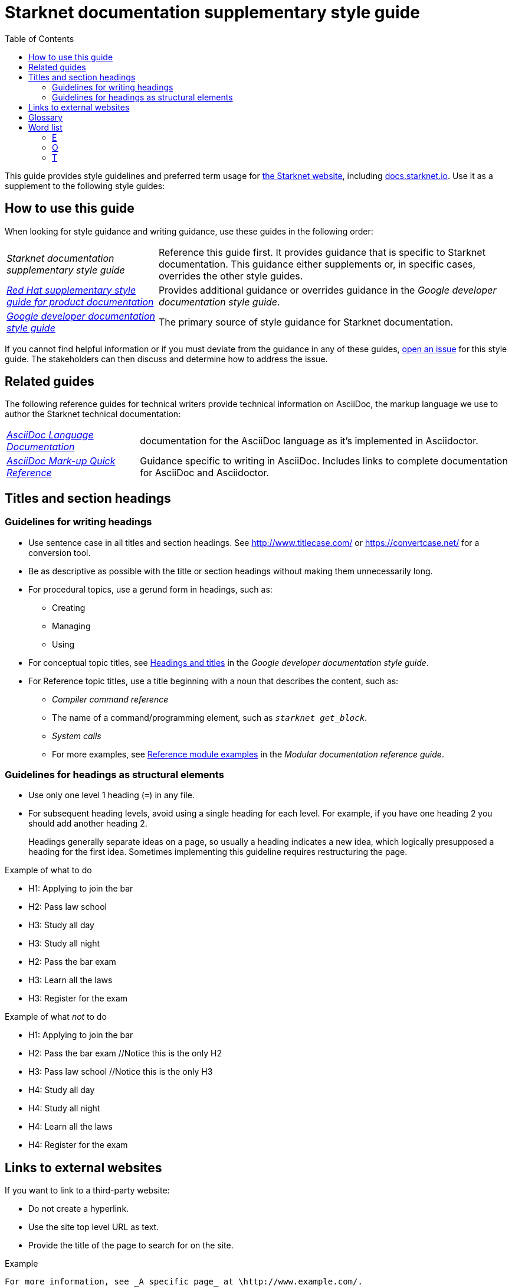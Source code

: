 [id="overview"]
= Starknet documentation supplementary style guide
:toc:
:title: Starknet documentation supplementary style guide
:description: Style guidance for writing Starknet technical documentation

This guide provides style guidelines and preferred term usage for link:https://starknet.io/[the Starknet website], including link:http://docs.starknet.io[docs.starknet.io]. Use it as a supplement to the following style guides:


[#how_to_use_this_guide]
== How to use this guide

When looking for style guidance and writing guidance, use these guides in the following order:

[horizontal]
_Starknet documentation supplementary style guide_:: Reference this guide first. It provides guidance that is specific to Starknet documentation. This guidance either supplements or, in specific cases, overrides the other style guides.
link:https://redhat-documentation.github.io/supplementary-style-guide/[_Red Hat supplementary style guide for product documentation_]:: Provides additional guidance or overrides guidance in the _Google developer documentation style guide_.
link:https://developers.google.com/style[_Google developer documentation style guide_]:: The primary source of style guidance for Starknet documentation.

If you cannot find helpful information or if you must deviate from the guidance in any of these guides, https://github.com/starknet-io/starknet-docs-style-guide/issues[open an issue] for this style guide. The stakeholders can then discuss and determine how to address the issue.

[[_related_guides]]
== Related guides

The following reference guides for technical writers provide technical information on AsciiDoc, the markup language we use to author the Starknet technical documentation:

[horizontal]
link:https://docs.asciidoctor.org/asciidoc/latest/[_AsciiDoc Language Documentation_]:: documentation for the AsciiDoc language as it’s implemented in Asciidoctor.
link:https://redhat-documentation.github.io/asciidoc-markup-conventions/[_AsciiDoc Mark-up Quick Reference_]:: Guidance specific to writing in AsciiDoc. Includes links to complete documentation for AsciiDoc and Asciidoctor.

toc::[]

[#titles_and_section_headings]
== Titles and section headings

=== Guidelines for writing headings

* Use sentence case in all titles and section headings. See http://www.titlecase.com/ or https://convertcase.net/ for a conversion tool.
* Be as descriptive as possible with the title or section headings
without making them unnecessarily long.
* For procedural topics, use a gerund form in headings, such as:
** Creating
** Managing
** Using
* For conceptual topic titles, see https://developers.google.com/style/headings[Headings and titles] in the _Google developer documentation style guide_.
* For Reference topic titles, use a title beginning with a noun that describes the content, such as:
** _Compiler command reference_
** The name of a command/programming element, such as `_starknet get_block_`.
** _System calls_
** For more examples, see link:https://redhat-documentation.github.io/modular-docs/#modular-docs-reference-examples[Reference module examples] in the _Modular documentation reference guide_.

=== Guidelines for headings as structural elements

* Use only one level 1 heading (`=`) in any file.
* For subsequent heading levels, avoid using a single heading for each level. For example, if you have one heading 2 you should add another heading 2.
+
Headings generally separate ideas on a page, so usually a heading indicates a new idea, which logically presupposed a heading for the first idea. Sometimes implementing this guideline requires restructuring the page.

.Example of what to do

* H1: Applying to join the bar
* H2: Pass law school
* H3: Study all day
* H3: Study all night
* H2: Pass the bar exam
* H3: Learn all the laws
* H3: Register for the exam

.Example of what _not_ to do

* H1: Applying to join the bar
* H2: Pass the bar exam //Notice this is the only H2
* H3: Pass law school //Notice this is the only H3
* H4: Study all day
* H4: Study all night
* H4: Learn all the laws
* H4: Register for the exam


== Links to external websites

If you want to link to a third-party website:

* Do not create a hyperlink.
* Use the site top level URL as text.
* Provide the title of the page to search for on the site.

.Example

[source,adoc]
----
For more information, see _A specific page_ at \http://www.example.com/.
----

A hyperlink to a page on a third-party website is convenient and user-friendly _as long as the link works_. The problem is that a third-party site can move pages without notification, in which case that user-friendly link can become a user-unfriendly broken link, and broken links also impact our search engine rankings.

[#glossary]
== Glossary

Deprecated:: Refers to a feature or capability that is still supported, but support will be removed in a future release of Starknet.
Future fixes or enhancements are unlikely. If necessary, an alternative is available.
Removed:: Refers to a feature or capability that has been entirely removed.
Unsupported:: Refers to a feature or capability that is no longer supported.

[#word_list]
== Word list

If a term doesn't appear here, refer to the following guides, in order:

. link:https://redhat-documentation.github.io/supplementary-style-guide/#glossary-terms-conventions[Glossary of terms and conventions] in the _Red Hat supplementary style guide for product documentation_.
. link:https://developers.google.com/style/word-list[Word list] in the _Google developer documentation style guide_.

[#E]
=== E

==== EIP-_<num>_

*Correct form:* EIP-_<num>_

*Example:* EIP-4844

*Incorrect forms:* EIP4844, EIP 4844

*Reasoning:* Align with notation on ethereum.org.

[#O]
=== O

==== offchain

*Correct form:* offchain

*Incorrect forms:* off-chain, off chain

*Reasoning:* Align with trending industry usage.


==== onchain

*Correct form:* onchain

*Incorrect forms:* on-chain, on chain

*Reasoning:* Align with trending industry usage.


[#T]
=== T

==== transaction

The default is to use the full word _transaction_ in normal text. You can use _tx_ as an abbreviation for the word _transaction_ if it improves readability.

*Reasoning:* This abbreviation is well known in the industry.

